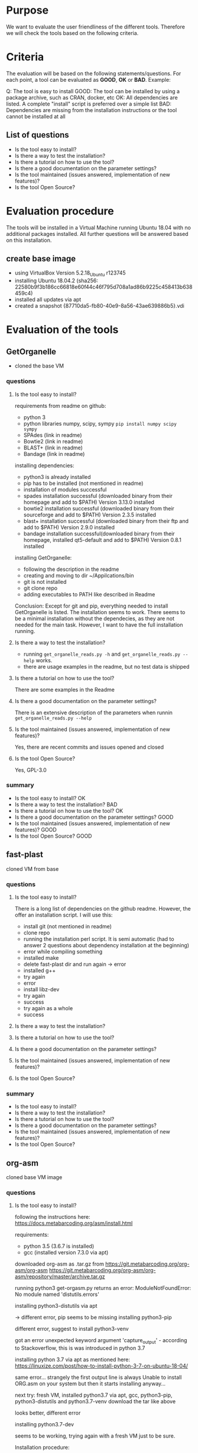 * Purpose
We want to evaluate the user friendliness of the different tools.
Therefore we will check the tools based on the following criteria.

* Criteria

The evaluation will be based on the following statements/questions. 
For each point, a tool can be evaluated as *GOOD*, *OK* or *BAD*.
Example:


Q: The tool is easy to install
GOOD: The tool can be installed by using a package archive, such as CRAN, docker, etc
OK: All dependencies are listed. A complete "install" script is preferred over a simple list
BAD: Dependencies are missing from the installation instructions or the tool cannot be installed at all


** List of questions 

- Is the tool easy to install?
- Is there a way to test the installation?
- Is there a tutorial on how to use the tool?
- Is there a good documentation on the parameter settings?
- Is the tool maintained (issues answered, implementation of new features)?
- Is the tool Open Source?

* Evaluation procedure
The tools will be installed in a Virtual Machine running Ubuntu 18.04 with no additional packages
installed. All further questions will be answered based on this installation.

** create base image

- using VirtualBox Version 5.2.18_Ubuntu r123745
- installing Ubuntu 18.04.2 (sha256: 22580b9f3b186cc66818e60f44c46f795d708a1ad86b9225c458413b638459c4)
- installed all updates via apt
- created a snapshot {87710da5-fb80-40e9-8a56-43ae639886b5}.vdi

* Evaluation of the tools
** GetOrganelle
- cloned the base VM
*** questions
**** Is the tool easy to install?
requirements from readme on github:
- python 3
- python libraries numpy, scipy, sympy ~pip install numpy scipy sympy~
- SPAdes (link in readme)
- Bowtie2 (link in readme)
- BLAST+ (link in readme)
- Bandage (link in readme)

installing dependencies:
- python3 is already installed
- pip has to be installed (not mentioned in readme)
- installation of modules successful
- spades installation successful (downloaded binary from their homepage and add to $PATH) Version 3.13.0 installed
- bowtie2 installation successful (downloaded binary from their sourceforge and add to $PATH) Version 2.3.5 installed
- blast+ installation successful (downloaded binary from their ftp and add to $PATH) Version 2.9.0 installed
- bandage installation successful(downloaded binary from their homepage, installed qt5-default and add to $PATH) Version 0.8.1 installed

installing GetOrganelle:
- following the description in the readme
- creating and moving to dir ~/Appilcations/bin
- git is not installed
- git clone repo
- adding executables to PATH like described in Readme

Conclusion:
Except for git and pip, everything needed to install GetOrganelle is listed. The installation seems to work.
There seems to be a minimal installation without the dependecies, as they are not needed for the main task. 
However, I want to have the full installation running. 


**** Is there a way to test the installation?
- running ~get_organelle_reads.py -h~ and  ~get_organelle_reads.py --help~ works.
- there are usage examples in the readme, but no test data is shipped
**** Is there a tutorial on how to use the tool?
There are some examples in the Readme
**** Is there a good documentation on the parameter settings?
There is an extensive description of the parameters when runnin  ~get_organelle_reads.py --help~
**** Is the tool maintained (issues answered, implementation of new features)?
Yes, there are recent commits and issues opened and closed
**** Is the tool Open Source?
Yes, GPL-3.0

*** summary
- Is the tool easy to install? OK
- Is there a way to test the installation? BAD
- Is there a tutorial on how to use the tool? OK
- Is there a good documentation on the parameter settings? GOOD
- Is the tool maintained (issues answered, implementation of new features)? GOOD
- Is the tool Open Source? GOOD

** fast-plast
cloned VM from base
*** questions
**** Is the tool easy to install?
There is a long list of dependencies on the github readme. However, the offer an
installation script. I will use this:

- install git (not mentioned in readme)
- clone repo
- running the installation perl script. It is semi automatic (had to answer 2 questions about dependency installation at the beginning)
- error while compiling something
- installed make
- delete fast-plast dir and run again -> error
- installed g++
- try again
- error
- install libz-dev
- try again
- success
- try again as a whole
- success

**** Is there a way to test the installation?
**** Is there a tutorial on how to use the tool?
**** Is there a good documentation on the parameter settings?
**** Is the tool maintained (issues answered, implementation of new features)?
**** Is the tool Open Source?

*** summary
- Is the tool easy to install?
- Is there a way to test the installation?
- Is there a tutorial on how to use the tool?
- Is there a good documentation on the parameter settings?
- Is the tool maintained (issues answered, implementation of new features)?
- Is the tool Open Source?

** org-asm
cloned base VM image 
*** questions
**** Is the tool easy to install?
following the instructions here:
https://docs.metabarcoding.org/asm/install.html

requirements:
- python 3.5 (3.6.7 is installed)
- gcc (installed version 7.3.0 via apt)

downloaded org-asm as .tar.gz from https://git.metabarcoding.org/org-asm/org-asm
https://git.metabarcoding.org/org-asm/org-asm/repository/master/archive.tar.gz

running python3 get-orgasm.py returns an error:
ModuleNotFoundError: No module named 'distutils.errors'

installing python3-distutils via apt

-> different error, pip seems to be missing
installing python3-pip

different error, suggest to install python3-venv

got an error unexpected keyword argument 'capture_output' - according to 
Stackoverflow, this is was introduced in python 3.7 

installing python 3.7 via apt as mentioned here:
https://linuxize.com/post/how-to-install-python-3-7-on-ubuntu-18-04/

same error... strangely the first output line is always
Unable to install ORG.asm on your system
but then it starts installing anyway...

next try: fresh VM, installed python3.7 via apt, gcc, python3-pip, python3-distutils and python3.7-venv
download the tar like above

looks better, different error

installing python3.7-dev

seems to be working, trying again with a fresh VM just to be sure.

Installation procedure:
- apt update
- add-apt-repository ppa:deadsnakes/ppa
- apt install python3.7
- apt install gcc python3-pip python3-distutils python3.7-venv python3.7-dev
- download tar from gitlab
- extract tar and run python3.7 get-orgasm.py

It works.


**** Is there a way to test the installation?
**** Is there a tutorial on how to use the tool?
**** Is there a good documentation on the parameter settings?
**** Is the tool maintained (issues answered, implementation of new features)?
**** Is the tool Open Source?

*** summary
- Is the tool easy to install?
- Is there a way to test the installation?
- Is there a tutorial on how to use the tool?
- Is there a good documentation on the parameter settings?
- Is the tool maintained (issues answered, implementation of new features)?
- Is the tool Open Source?

** NOVOPlasty
*** questions
**** Is the tool easy to install?
- only perl as dependency (already installed)
- downloaded zip from github
- unzip
- done

**** Is there a way to test the installation?
**** Is there a tutorial on how to use the tool?
**** Is there a good documentation on the parameter settings?
**** Is the tool maintained (issues answered, implementation of new features)?
**** Is the tool Open Source?

*** summary
- Is the tool easy to install?
- Is there a way to test the installation?
- Is there a tutorial on how to use the tool?
- Is there a good documentation on the parameter settings?
- Is the tool maintained (issues answered, implementation of new features)?
- Is the tool Open Source?

** chloroExtractor
*** questions
**** Is the tool easy to install?
**** Is there a way to test the installation?
**** Is there a tutorial on how to use the tool?
**** Is there a good documentation on the parameter settings?
**** Is the tool maintained (issues answered, implementation of new features)?
**** Is the tool Open Source?

*** summary
- Is the tool easy to install?
- Is there a way to test the installation?
- Is there a tutorial on how to use the tool?
- Is there a good documentation on the parameter settings?
- Is the tool maintained (issues answered, implementation of new features)?
- Is the tool Open Source?

** IOGA
*** questions
**** Is the tool easy to install?
**** Is there a way to test the installation?
**** Is there a tutorial on how to use the tool?
**** Is there a good documentation on the parameter settings?
**** Is the tool maintained (issues answered, implementation of new features)?
**** Is the tool Open Source?
*** summary
- Is the tool easy to install?
- Is there a way to test the installation?
- Is there a tutorial on how to use the tool?
- Is there a good documentation on the parameter settings?
- Is the tool maintained (issues answered, implementation of new features)?
- Is the tool Open Source?
